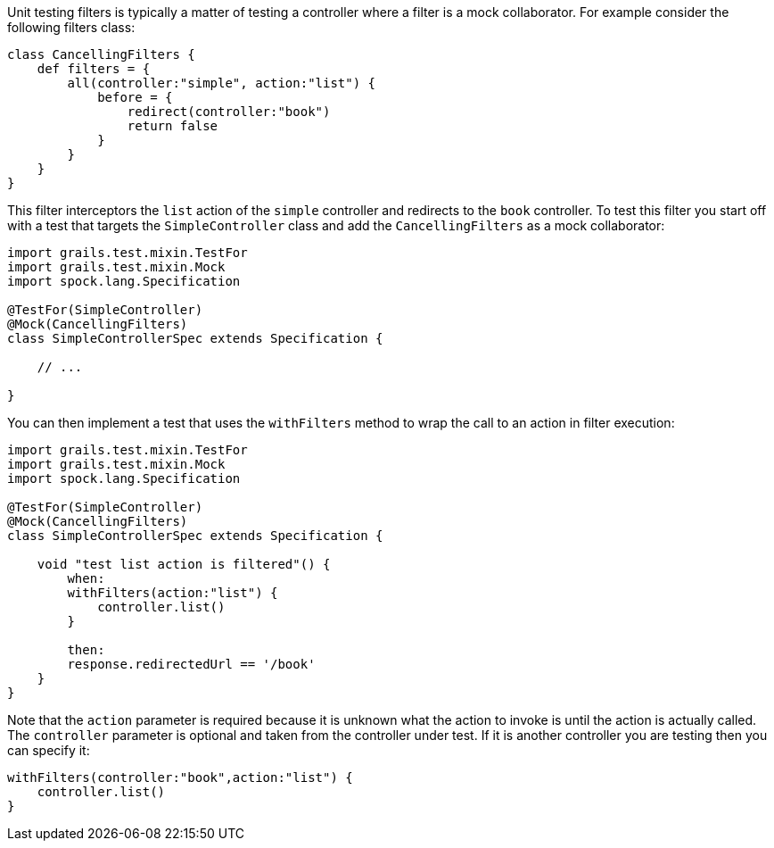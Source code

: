 Unit testing filters is typically a matter of testing a controller where a filter is a mock collaborator. For example consider the following filters class:

[source,java]
----
class CancellingFilters {
    def filters = {
        all(controller:"simple", action:"list") {
            before = {
                redirect(controller:"book")
                return false
            }
        }
    }
}
----

This filter interceptors the `list` action of the `simple` controller and redirects to the `book` controller. To test this filter you start off with a test that targets the `SimpleController` class and add the `CancellingFilters` as a mock collaborator:

[source,java]
----
import grails.test.mixin.TestFor
import grails.test.mixin.Mock
import spock.lang.Specification

@TestFor(SimpleController)
@Mock(CancellingFilters)
class SimpleControllerSpec extends Specification {

    // ...

}
----

You can then implement a test that uses the `withFilters` method to wrap the call to an action in filter execution:

[source,java]
----
import grails.test.mixin.TestFor
import grails.test.mixin.Mock
import spock.lang.Specification

@TestFor(SimpleController)
@Mock(CancellingFilters)
class SimpleControllerSpec extends Specification {

    void "test list action is filtered"() {
        when:
        withFilters(action:"list") {
            controller.list()
        }

        then:
        response.redirectedUrl == '/book'
    }
}
----

Note that the `action` parameter is required because it is unknown what the action to invoke is until the action is actually called. The `controller` parameter is optional and taken from the controller under test. If it is another controller you are testing then you can specify it:

[source,java]
----
withFilters(controller:"book",action:"list") {
    controller.list()
}
----

